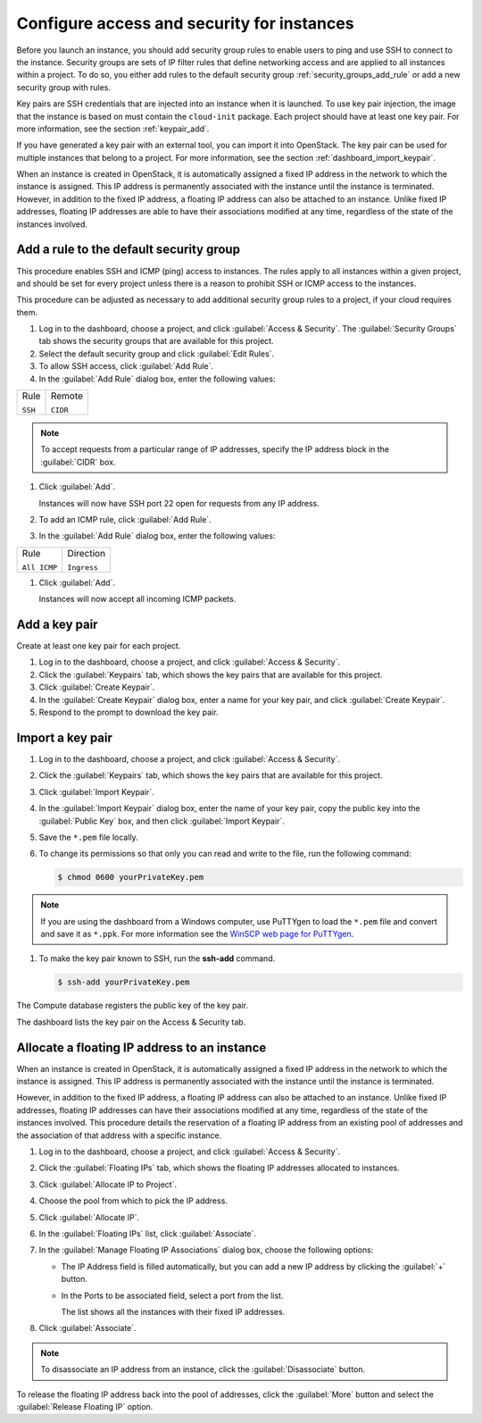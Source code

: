 ===========================================
Configure access and security for instances
===========================================

Before you launch an instance, you should add security group rules to
enable users to ping and use SSH to connect to the instance. Security
groups are sets of IP filter rules that define networking access and are
applied to all instances within a project. To do so, you either add
rules to the default security group :ref:`security_groups_add_rule`
or add a new security group with rules.

Key pairs are SSH credentials that are injected into an instance when it
is launched. To use key pair injection, the image that the instance is
based on must contain the ``cloud-init`` package. Each project should
have at least one key pair. For more information, see the section
:ref:`keypair_add`.

If you have generated a key pair with an external tool, you can import
it into OpenStack. The key pair can be used for multiple instances that
belong to a project. For more information, see the section
:ref:`dashboard_import_keypair`.

When an instance is created in OpenStack, it is automatically assigned a
fixed IP address in the network to which the instance is assigned. This
IP address is permanently associated with the instance until the
instance is terminated. However, in addition to the fixed IP address, a
floating IP address can also be attached to an instance. Unlike fixed IP
addresses, floating IP addresses are able to have their associations
modified at any time, regardless of the state of the instances involved.

.. _security_groups_add_rule:

Add a rule to the default security group
~~~~~~~~~~~~~~~~~~~~~~~~~~~~~~~~~~~~~~~~

This procedure enables SSH and ICMP (ping) access to instances. The
rules apply to all instances within a given project, and should be set
for every project unless there is a reason to prohibit SSH or ICMP
access to the instances.

This procedure can be adjusted as necessary to add additional security
group rules to a project, if your cloud requires them.

.. note: When adding a rule, you must specify the protocol used with the
   destination port or source port.

#. Log in to the dashboard, choose a project, and click :guilabel:`Access &
   Security`. The :guilabel:`Security Groups` tab shows the security groups
   that are available for this project.

#. Select the default security group and click :guilabel:`Edit Rules`.

#. To allow SSH access, click :guilabel:`Add Rule`.

#. In the :guilabel:`Add Rule` dialog box, enter the following values:

+--------------------------------------+--------------------------------------+
| Rule                                 | Remote                               |
|                                      |                                      |
| ``SSH``                              | ``CIDR``                             |
+--------------------------------------+--------------------------------------+

.. note:: To accept requests from a particular range of IP addresses, specify
   the IP address block in the :guilabel:`CIDR` box.

#. Click :guilabel:`Add`.

   Instances will now have SSH port 22 open for requests from any IP
   address.

#. To add an ICMP rule, click :guilabel:`Add Rule`.

#. In the :guilabel:`Add Rule` dialog box, enter the following values:

+--------------------------------------+--------------------------------------+
| Rule                                 | Direction                            |
|                                      |                                      |
| ``All ICMP``                         | ``Ingress``                          |
+--------------------------------------+--------------------------------------+

#. Click :guilabel:`Add`.

   Instances will now accept all incoming ICMP packets.

.. _keypair_add:

Add a key pair
~~~~~~~~~~~~~~

Create at least one key pair for each project.

#. Log in to the dashboard, choose a project, and click
   :guilabel:`Access & Security`.

#. Click the :guilabel:`Keypairs` tab, which shows the key pairs that
   are available for this project.

#. Click :guilabel:`Create Keypair`.

#. In the :guilabel:`Create Keypair` dialog box, enter a name for your
   key pair, and click :guilabel:`Create Keypair`.

#. Respond to the prompt to download the key pair.

.. _dashboard_import_keypair:

Import a key pair
~~~~~~~~~~~~~~~~~

#. Log in to the dashboard, choose a project, and click
   :guilabel:`Access & Security`.

#. Click the :guilabel:`Keypairs` tab, which shows the key pairs that
   are available for this project.

#. Click :guilabel:`Import Keypair`.

#. In the :guilabel:`Import Keypair` dialog box, enter the name of your
   key pair, copy the public key into the :guilabel:`Public Key` box,
   and then click :guilabel:`Import Keypair`.

#. Save the ``*.pem`` file locally.

#. To change its permissions so that only you can read and write to the
   file, run the following command:

   .. code::

       $ chmod 0600 yourPrivateKey.pem

.. note:: If you are using the dashboard from a Windows computer, use PuTTYgen
   to load the ``*.pem`` file and convert and save it as ``*.ppk``. For
   more information see the `WinSCP web page for
   PuTTYgen <http://winscp.net/eng/docs/ui_puttygen>`__.

#. To make the key pair known to SSH, run the **ssh-add** command.

   .. code::

       $ ssh-add yourPrivateKey.pem

The Compute database registers the public key of the key pair.

The dashboard lists the key pair on the Access & Security tab.

Allocate a floating IP address to an instance
~~~~~~~~~~~~~~~~~~~~~~~~~~~~~~~~~~~~~~~~~~~~~

When an instance is created in OpenStack, it is automatically assigned a
fixed IP address in the network to which the instance is assigned. This
IP address is permanently associated with the instance until the
instance is terminated.

However, in addition to the fixed IP address, a floating IP address can
also be attached to an instance. Unlike fixed IP addresses, floating IP
addresses can have their associations modified at any time, regardless
of the state of the instances involved. This procedure details the
reservation of a floating IP address from an existing pool of addresses
and the association of that address with a specific instance.

#. Log in to the dashboard, choose a project, and click
   :guilabel:`Access & Security`.

#. Click the :guilabel:`Floating IPs` tab, which shows the floating IP
   addresses allocated to instances.

#. Click :guilabel:`Allocate IP to Project`.

#. Choose the pool from which to pick the IP address.

#. Click :guilabel:`Allocate IP`.

#. In the :guilabel:`Floating IPs` list, click :guilabel:`Associate`.

#. In the :guilabel:`Manage Floating IP Associations` dialog box,
   choose the following options:

   -  The IP Address field is filled automatically, but you can add a
      new IP address by clicking the :guilabel:`+` button.

   -  In the Ports to be associated field, select a port from the list.

      The list shows all the instances with their fixed IP addresses.

#. Click :guilabel:`Associate`.

.. note:: To disassociate an IP address from an instance, click the
   :guilabel:`Disassociate` button.

To release the floating IP address back into the pool of addresses,
click the :guilabel:`More` button and select the :guilabel:`Release
Floating IP` option.

